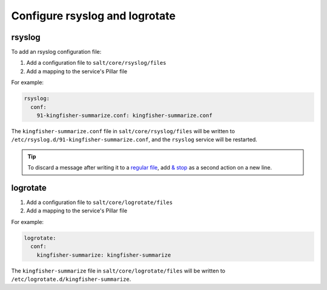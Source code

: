 Configure rsyslog and logrotate
===============================

rsyslog
-------

To add an rsyslog configuration file:

#. Add a configuration file to ``salt/core/rsyslog/files``
#. Add a mapping to the service's Pillar file

For example:

.. code-block:: yaml

   rsyslog:
     conf:
       91-kingfisher-summarize.conf: kingfisher-summarize.conf

The ``kingfisher-summarize.conf`` file in ``salt/core/rsyslog/files`` will be written to ``/etc/rsyslog.d/91-kingfisher-summarize.conf``, and the ``rsyslog`` service will be restarted.

.. tip::

   To discard a message after writing it to a `regular file <https://www.rsyslog.com/doc/master/configuration/actions.html#regular-file>`__, add `& stop <https://www.rsyslog.com/doc/master/configuration/actions.html#discard-stop>`__ as a second action on a new line.

logrotate
---------

#. Add a configuration file to ``salt/core/logrotate/files``
#. Add a mapping to the service's Pillar file

For example:

.. code-block:: yaml

   logrotate:
     conf:
       kingfisher-summarize: kingfisher-summarize

The ``kingfisher-summarize`` file in ``salt/core/logrotate/files`` will be written to ``/etc/logrotate.d/kingfisher-summarize``.
